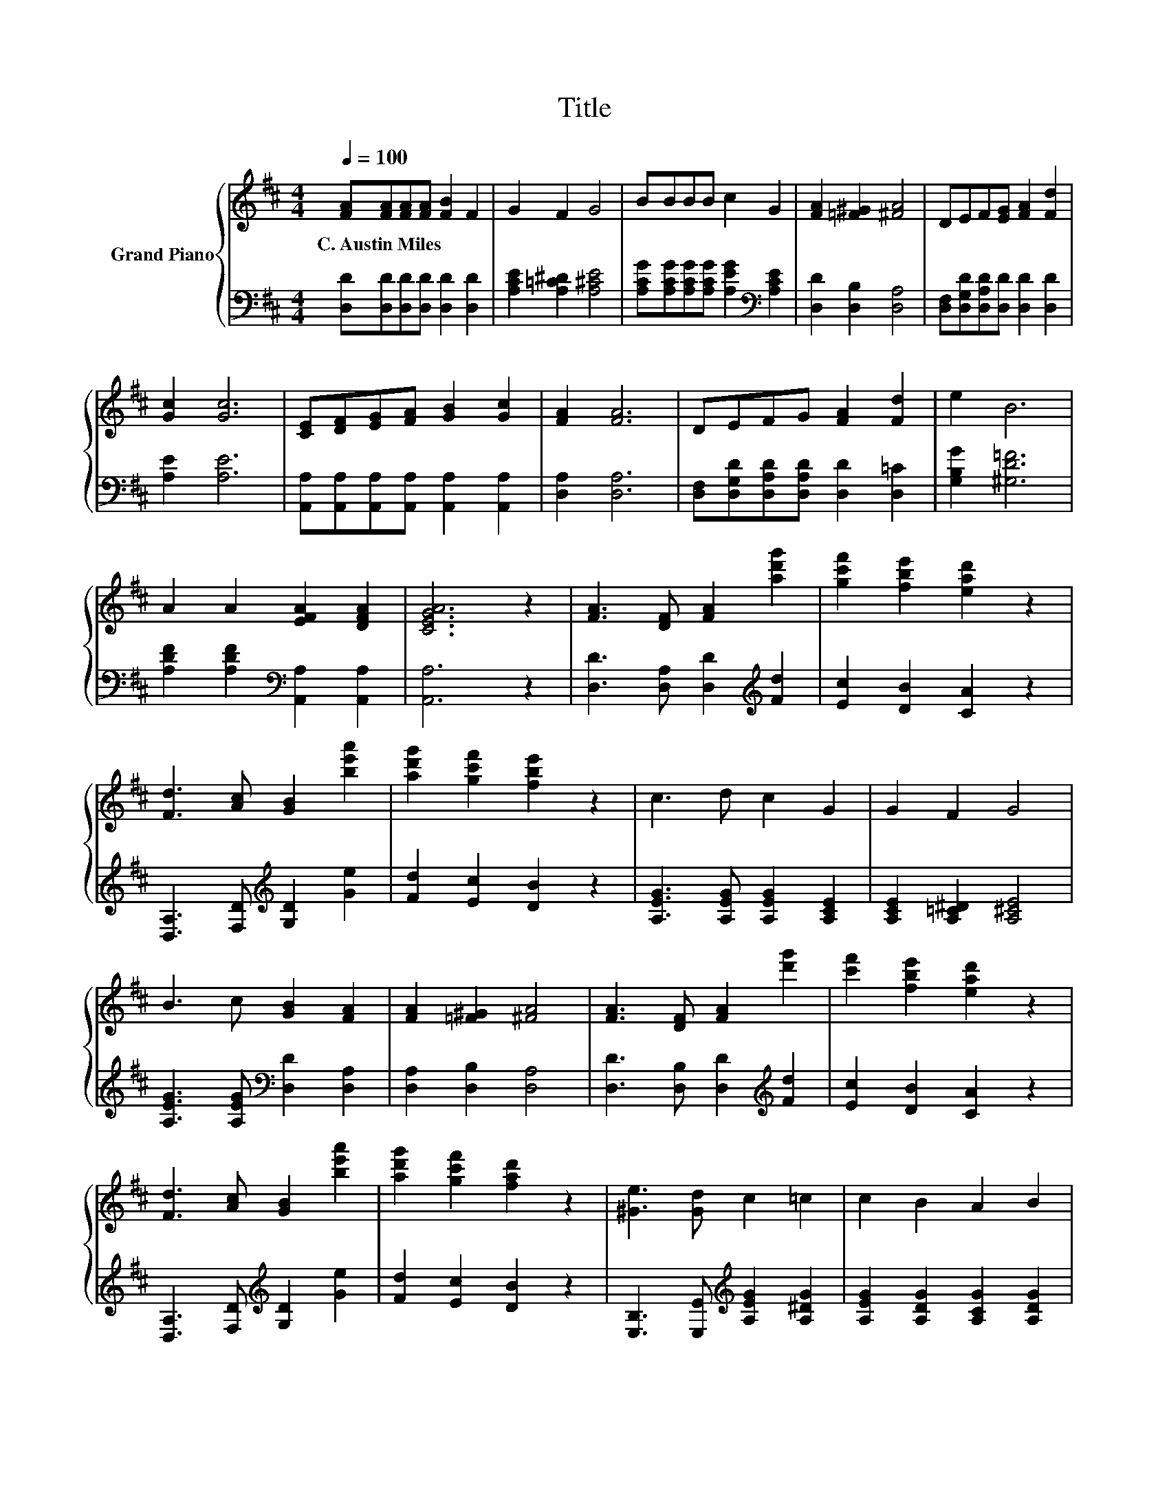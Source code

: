 X:1
T:Title
%%score { ( 1 3 ) | ( 2 4 ) }
L:1/8
Q:1/4=100
M:4/4
K:D
V:1 treble nm="Grand Piano"
V:3 treble 
V:2 bass 
V:4 bass 
V:1
 [FA][FA][FA][FA] [FB]2 F2 | G2 F2 G4 | BBBB c2 G2 | [FA]2 [=F^G]2 [^FA]4 | DEF[EG] [FA]2 [Fd]2 | %5
w: C.~Austin~Miles * * * * *|||||
 [Gc]2 [Gc]6 | [CE][DF][EG][FA] [GB]2 [Gc]2 | [FA]2 [FA]6 | DEFG [FA]2 [Fd]2 | e2 B6 | %10
w: |||||
 A2 A2 [EFA]2 [DFA]2 | [CEGA]6 z2 | [FA]3 [DF] [FA]2 [ad'g']2 | [gc'f']2 [fbe']2 [ead']2 z2 | %14
w: ||||
 [Fd]3 [Ac] [GB]2 [be'a']2 | [ad'g']2 [gc'f']2 [fbe']2 z2 | c3 d c2 G2 | G2 F2 G4 | %18
w: ||||
 B3 c [GB]2 [FA]2 | [FA]2 [=F^G]2 [^FA]4 | [FA]3 [DF] [FA]2 [d'g']2 | [c'f']2 [fbe']2 [ead']2 z2 | %22
w: ||||
 [Fd]3 [Ac] [GB]2 [be'a']2 | [ad'g']2 [gc'f']2 [fad']2 z2 | [^Ge]3 [Gd] c2 =c2 | c2 B2 A2 B2 | %26
w: ||||
 c f3 [Fd]4 | [gc'f']2 [fbe']2 [ead']2 [dgc']2 | [cfc']2 [Bea]2 [Adg]4 | [Ge]3 [Ec] d2- [Bd-]2 | %30
w: ||||
 [Ad-]2 [Gd-]2 [Fd-]2 [Gd-]2 | [Fd-]2 [Ed-]2 [Dd]2 z2 |] %32
w: ||
V:2
 [D,D][D,D][D,D][D,D] [D,D]2 [D,D]2 | [A,CE]2 [A,=C^D]2 [A,^CE]4 | %2
 [A,CG][A,CG][A,CG][A,CG] [A,EG]2[K:bass] [A,CE]2 | [D,D]2 [D,B,]2 [D,A,]4 | %4
 [D,F,][D,G,D][D,A,D][D,D] [D,D]2 [D,D]2 | [A,E]2 [A,E]6 | %6
 [A,,A,][A,,A,][A,,A,][A,,A,] [A,,A,]2 [A,,A,]2 | [D,A,]2 [D,A,]6 | %8
 [D,F,][D,G,D][D,A,D][D,A,D] [D,D]2 [D,=C]2 | [G,B,G]2 [^G,D=F]6 | %10
 [A,DF]2 [A,DF]2[K:bass] [A,,A,]2 [A,,A,]2 | [A,,A,]6 z2 | [D,D]3 [D,A,] [D,D]2[K:treble] [Fd]2 | %13
 [Ec]2 [DB]2 [CA]2 z2 | [D,A,]3 [F,D][K:treble] [G,D]2 [Ge]2 | [Fd]2 [Ec]2 [DB]2 z2 | %16
 [A,EG]3 [A,EG] [A,EG]2 [A,CE]2 | [A,CE]2 [A,=C^D]2 [A,^CE]4 | %18
 [A,EG]3 [A,EG][K:bass] [D,D]2 [D,A,]2 | [D,A,]2 [D,B,]2 [D,A,]4 | %20
 [D,D]3 [D,B,] [D,D]2[K:treble] [Fd]2 | [Ec]2 [DB]2 [CA]2 z2 | %22
 [D,A,]3 [F,D][K:treble] [G,D]2 [Ge]2 | [Fd]2 [Ec]2 [DB]2 z2 | %24
 [E,B,]3 [E,E][K:treble] [A,EG]2 [A,^DG]2 | [A,EG]2 [A,DG]2 [A,CG]2 [A,DG]2 | %26
 [A,EG] [A,CG]3 [D,D]4 | [Ec]2 [DB]2 [CA]2 [B,G]2 | [A,F]2[K:bass] [G,E]2 [F,D]4 | z4 A,2 z2 | z8 | %31
 z8 |] %32
V:3
 x8 | x8 | x8 | x8 | x8 | x8 | x8 | x8 | x8 | x8 | x8 | x8 | x8 | x8 | x8 | x8 | x8 | x8 | x8 | %19
 x8 | x8 | x8 | x8 | x8 | x8 | x8 | x8 | x8 | x8 | z4 F2 z2 | x8 | x8 |] %32
V:4
 x8 | x8 | x6[K:bass] x2 | x8 | x8 | x8 | x8 | x8 | x8 | x8 | x4[K:bass] x4 | x8 | %12
 x6[K:treble] x2 | x8 | x4[K:treble] x4 | x8 | x8 | x8 | x4[K:bass] x4 | x8 | x6[K:treble] x2 | %21
 x8 | x4[K:treble] x4 | x8 | x4[K:treble] x4 | x8 | x8 | x8 | x2[K:bass] x6 | %29
 [A,,A,]3 [A,,A,] D,2- [D,-D]2 | [D,-C]2 [D,-B,]2 [D,-A,]2 [D,-B,]2 | %31
 [D,-A,]2 [D,-G,]2 [D,-F,]2 D,2 |] %32

